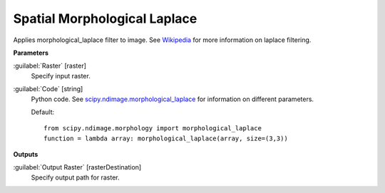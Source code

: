 .. _Spatial Morphological Laplace:

*****************************
Spatial Morphological Laplace
*****************************

Applies morphological_laplace filter to image. See `Wikipedia <https://en.wikipedia.org/wiki/Discrete_Laplace_operator#Image_Processing>`_ for more information on laplace filtering.

**Parameters**


:guilabel:`Raster` [raster]
    Specify input raster.


:guilabel:`Code` [string]
    Python code. See `scipy.ndimage.morphological_laplace <https://docs.scipy.org/doc/scipy/reference/generated/scipy.ndimage.morphological_laplace.html>`_ for information on different parameters.

    Default::

        from scipy.ndimage.morphology import morphological_laplace
        function = lambda array: morphological_laplace(array, size=(3,3))
        
**Outputs**


:guilabel:`Output Raster` [rasterDestination]
    Specify output path for raster.

